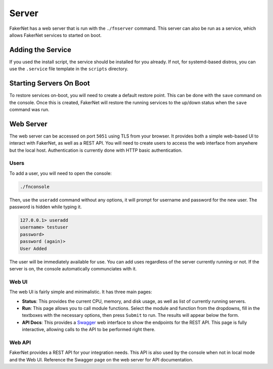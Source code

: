 .. _server:

Server
=========

FakerNet has a web server that is run with the ``./fnserver`` command. This server can also be run as a service, which allows FakerNet services to started on boot.

Adding the Service 
^^^^^^^^^^^^^^^^^^^^^

If you used the install script, the service should be installed for you already. If not, for systemd-based distros, you can use the ``.service`` file template in the ``scripts`` directory.

Starting Servers On Boot 
^^^^^^^^^^^^^^^^^^^^^^^^^^^

To restore services on-boot, you will need to create a default restore point. This can be done with the ``save`` command on the console. Once this is created, FakerNet will restore the running services to the up/down status when the ``save`` command was run.

Web Server 
^^^^^^^^^^^^^^^

The web server can be accessed on port ``5051`` using TLS from your browser. It provides both a simple web-based UI to interact with FakerNet, as well as a REST API. You will need to create users to access the web interface from anywhere but the local host. Authentication is currently done with HTTP basic authentication.

Users
----------

To add a user, you will need to open the console:

..  code-block::

    ./fnconsole 

Then, use the ``useradd`` command without any options, it will prompt for username and password for the new user. The password is hidden while typing it.

..  code-block::

    127.0.0.1> useradd
    username> testuser
    password> 
    password (again)>
    User Added

The user will be immediately available for use. You can add uses regardless of the server currently running or not. If the server is on, the console automatically communciates with it.

Web UI
--------

The web UI is fairly simple and minimalistic. It has three main pages:

* **Status**: This provides the current CPU, memory, and disk usage, as well as list of currently running servers.
* **Run**: This page allows you to call module functions. Select the module and function from the dropdowns, fill in the textboxes with the necessary options, then press ``Submit`` to run. The results will appear below the form.
* **API Docs**: This provides a `Swagger <https://swagger.io/docs/>`_ web interface to show the endpoints for the REST API. This page is fully interactive, allowing calls to the API to be performed right there.

Web API 
---------

FakerNet provides a REST API for your integration needs. This API is also used by the console when not in local mode and the Web UI. Reference the Swagger page on the web server for API documentation. 

